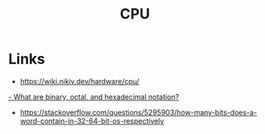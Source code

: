 #+title: CPU

* Links
- https://wiki.nikiv.dev/hardware/cpu/
[[https://kb.iu.edu/d/agxz][- What are binary, octal, and hexadecimal notation?]]
- https://stackoverflow.com/questions/5295903/how-many-bits-does-a-word-contain-in-32-64-bit-os-respectively
